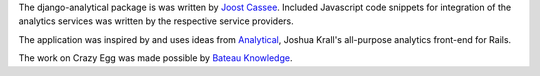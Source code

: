 The django-analytical package is was written by `Joost Cassee`_.
Included Javascript code snippets for integration of the analytics
services was written by the respective service providers.

The application was inspired by and uses ideas from Analytical_, Joshua
Krall's all-purpose analytics front-end for Rails.

The work on Crazy Egg was made possible by `Bateau Knowledge`_.

.. _`Joost Cassee`: mailto:joost@cassee.net
.. _Analytical: https://github.com/jkrall/analytical
.. _`Bateau Knowledge`: http://www.bateauknowledge.nl/
